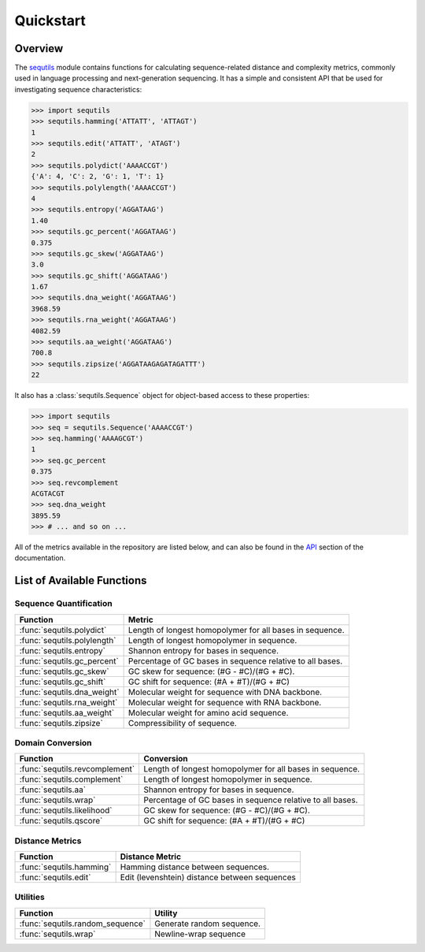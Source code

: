 ==========
Quickstart
==========

Overview
========

The `sequtils <http://atgtag.github.io/sequtils/latest>`_ module contains functions for calculating sequence-related distance and complexity metrics, commonly used in language processing and next-generation sequencing. It has a simple and consistent API that be used for investigating sequence characteristics:

.. code-block:: python

    >>> import sequtils
    >>> sequtils.hamming('ATTATT', 'ATTAGT')
    1
    >>> sequtils.edit('ATTATT', 'ATAGT')
    2
    >>> sequtils.polydict('AAAACCGT')
    {'A': 4, 'C': 2, 'G': 1, 'T': 1}
    >>> sequtils.polylength('AAAACCGT')
    4
    >>> sequtils.entropy('AGGATAAG')
    1.40
    >>> sequtils.gc_percent('AGGATAAG')
    0.375
    >>> sequtils.gc_skew('AGGATAAG')
    3.0
    >>> sequtils.gc_shift('AGGATAAG')
    1.67
    >>> sequtils.dna_weight('AGGATAAG')
    3968.59
    >>> sequtils.rna_weight('AGGATAAG')
    4082.59
    >>> sequtils.aa_weight('AGGATAAG')
    700.8
    >>> sequtils.zipsize('AGGATAAGAGATAGATTT')
    22


It also has a :class:`sequtils.Sequence` object for object-based access to these properties:

.. code-block:: python

    >>> import sequtils
    >>> seq = sequtils.Sequence('AAAACCGT')
    >>> seq.hamming('AAAAGCGT')
    1
    >>> seq.gc_percent
    0.375
    >>> seq.revcomplement
    ACGTACGT
    >>> seq.dna_weight
    3895.59
    >>> # ... and so on ...


All of the metrics available in the repository are listed below, and can also be found in the `API <./api.html>`_ section of the documentation.


List of Available Functions
===========================

Sequence Quantification
-----------------------

+---------------------------------+------------------------------------------------------------+ 
| Function                        | Metric                                                     | 
+=================================+============================================================+ 
| :func:`sequtils.polydict`       | Length of longest homopolymer for all bases in sequence.   |
+---------------------------------+------------------------------------------------------------+
| :func:`sequtils.polylength`     | Length of longest homopolymer in sequence.                 |
+---------------------------------+------------------------------------------------------------+
| :func:`sequtils.entropy`        | Shannon entropy for bases in sequence.                     |
+---------------------------------+------------------------------------------------------------+
| :func:`sequtils.gc_percent`     | Percentage of GC bases in sequence relative to all bases.  |
+---------------------------------+------------------------------------------------------------+
| :func:`sequtils.gc_skew`        | GC skew for sequence:  (#G - #C)/(#G + #C).                |
+---------------------------------+------------------------------------------------------------+
| :func:`sequtils.gc_shift`       | GC shift for sequence: (#A + #T)/(#G + #C)                 |
+---------------------------------+------------------------------------------------------------+
| :func:`sequtils.dna_weight`     | Molecular weight for sequence with DNA backbone.           |
+---------------------------------+------------------------------------------------------------+
| :func:`sequtils.rna_weight`     | Molecular weight for sequence with RNA backbone.           |
+---------------------------------+------------------------------------------------------------+
| :func:`sequtils.aa_weight`      | Molecular weight for amino acid sequence.                  |
+---------------------------------+------------------------------------------------------------+
| :func:`sequtils.zipsize`        | Compressibility of sequence.                               |
+---------------------------------+------------------------------------------------------------+


Domain Conversion
-----------------

+---------------------------------+------------------------------------------------------------+ 
| Function                        | Conversion                                                 | 
+=================================+============================================================+ 
| :func:`sequtils.revcomplement`  | Length of longest homopolymer for all bases in sequence.   |
+---------------------------------+------------------------------------------------------------+
| :func:`sequtils.complement`     | Length of longest homopolymer in sequence.                 |
+---------------------------------+------------------------------------------------------------+
| :func:`sequtils.aa`             | Shannon entropy for bases in sequence.                     |
+---------------------------------+------------------------------------------------------------+
| :func:`sequtils.wrap`           | Percentage of GC bases in sequence relative to all bases.  |
+---------------------------------+------------------------------------------------------------+
| :func:`sequtils.likelihood`     | GC skew for sequence:  (#G - #C)/(#G + #C).                |
+---------------------------------+------------------------------------------------------------+
| :func:`sequtils.qscore`         | GC shift for sequence: (#A + #T)/(#G + #C)                 |
+---------------------------------+------------------------------------------------------------+


Distance Metrics
----------------

+---------------------------------+------------------------------------------------------------+ 
| Function                        | Distance Metric                                            | 
+=================================+============================================================+ 
| :func:`sequtils.hamming`        | Hamming distance between sequences.                        |
+---------------------------------+------------------------------------------------------------+
| :func:`sequtils.edit`           | Edit (levenshtein) distance between sequences              |
+---------------------------------+------------------------------------------------------------+


Utilities
---------

+------------------------------------+------------------------------------------------------------+ 
| Function                           | Utility                                                    | 
+====================================+============================================================+ 
| :func:`sequtils.random_sequence`   | Generate random sequence.                                  |
+------------------------------------+------------------------------------------------------------+
| :func:`sequtils.wrap`              | Newline-wrap sequence                                      |
+------------------------------------+------------------------------------------------------------+




